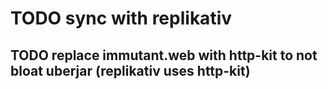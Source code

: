* TODO sync with replikativ
** TODO replace immutant.web with http-kit to not bloat uberjar (replikativ uses http-kit)
